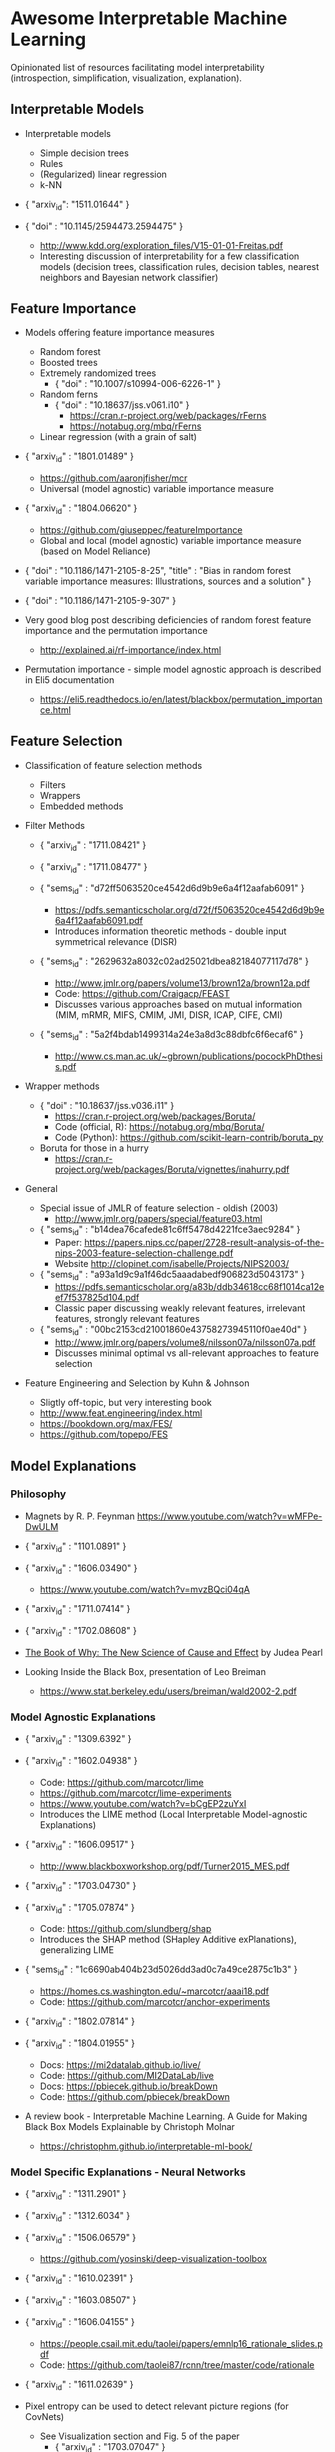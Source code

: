 * Awesome Interpretable Machine Learning [[https://awesome.re][https://awesome.re/badge.svg]]

Opinionated list of resources facilitating model interpretability
(introspection, simplification, visualization, explanation).

** Interpretable Models
   + Interpretable models
     + Simple decision trees
     + Rules
     + (Regularized) linear regression
     + k-NN

   + { "arxiv_id": "1511.01644" }

   + { "doi" : "10.1145/2594473.2594475" }
     + http://www.kdd.org/exploration_files/V15-01-01-Freitas.pdf
     + Interesting discussion of interpretability for a few  classification  models
       (decision trees, classification rules, decision tables, nearest neighbors  and  Bayesian  network  classifier)

** Feature Importance
   + Models offering feature importance measures
     + Random forest
     + Boosted trees
     + Extremely randomized trees
       + { "doi" : "10.1007/s10994-006-6226-1" }
     + Random ferns
       + { "doi" : "10.18637/jss.v061.i10" }
         + https://cran.r-project.org/web/packages/rFerns
         + https://notabug.org/mbq/rFerns
     + Linear regression (with a grain of salt)

   + { "arxiv_id" : "1801.01489" }
     + https://github.com/aaronjfisher/mcr
     + Universal (model agnostic) variable importance measure

   + { "arxiv_id" : "1804.06620" }
     + https://github.com/giuseppec/featureImportance
     + Global and local (model agnostic) variable importance measure (based on Model Reliance)

   + { "doi" : "10.1186/1471-2105-8-25", "title" : "Bias in random forest variable importance measures: Illustrations, sources and a solution" }

   + { "doi" : "10.1186/1471-2105-9-307" }

   + Very good blog post describing deficiencies of random forest feature importance and the permutation importance
     + http://explained.ai/rf-importance/index.html

   + Permutation importance - simple model agnostic approach is described in Eli5 documentation
     + https://eli5.readthedocs.io/en/latest/blackbox/permutation_importance.html

** Feature Selection
   + Classification of feature selection methods
     + Filters
     + Wrappers
     + Embedded methods

   + Filter Methods

     + { "arxiv_id" : "1711.08421" }

     + { "arxiv_id" : "1711.08477" }

     + { "sems_id" : "d72ff5063520ce4542d6d9b9e6a4f12aafab6091" }
       + https://pdfs.semanticscholar.org/d72f/f5063520ce4542d6d9b9e6a4f12aafab6091.pdf
       + Introduces information theoretic methods - double input symmetrical relevance (DISR)

     + { "sems_id" : "2629632a8032c02ad25021dbea82184077117d78" }
       + http://www.jmlr.org/papers/volume13/brown12a/brown12a.pdf
       + Code: https://github.com/Craigacp/FEAST
       + Discusses various approaches based on mutual information (MIM, mRMR, MIFS, CMIM, JMI, DISR, ICAP, CIFE, CMI)

     + { "sems_id" : "5a2f4bdab1499314a24e3a8d3c88dbfc6f6ecaf6" }
       + http://www.cs.man.ac.uk/~gbrown/publications/pocockPhDthesis.pdf

   + Wrapper methods

     + { "doi" : "10.18637/jss.v036.i11" }
       + https://cran.r-project.org/web/packages/Boruta/
       + Code (official, R): https://notabug.org/mbq/Boruta/
       + Code (Python): https://github.com/scikit-learn-contrib/boruta_py

     + Boruta for those in a hurry
       + https://cran.r-project.org/web/packages/Boruta/vignettes/inahurry.pdf

   + General

     + Special issue of JMLR of feature selection - oldish (2003)
       + http://www.jmlr.org/papers/special/feature03.html

     + { "sems_id" : "b14dea76cafede81c6ff5478d4221fce3aec9284" }
       + Paper: https://papers.nips.cc/paper/2728-result-analysis-of-the-nips-2003-feature-selection-challenge.pdf
       + Website http://clopinet.com/isabelle/Projects/NIPS2003/

     + { "sems_id" : "a93a1d9c9a1f46dc5aaadabedf906823d5043173" }
       + https://pdfs.semanticscholar.org/a83b/ddb34618cc68f1014ca12eef7f537825d104.pdf
       + Classic paper discussing weakly relevant features, irrelevant features, strongly relevant features

     + { "sems_id" : "00bc2153cd21001860e43758273945110f0ae40d" }
       + http://www.jmlr.org/papers/volume8/nilsson07a/nilsson07a.pdf
       + Discusses minimal optimal vs all-relevant approaches to feature selection

   + Feature Engineering and Selection by Kuhn & Johnson
     + Sligtly off-topic, but very interesting book
     + http://www.feat.engineering/index.html
     + https://bookdown.org/max/FES/
     + https://github.com/topepo/FES

** Model Explanations
*** Philosophy
    + Magnets by R. P. Feynman
      https://www.youtube.com/watch?v=wMFPe-DwULM

    + { "arxiv_id" : "1101.0891" }

    + { "arxiv_id" : "1606.03490" }
      + https://www.youtube.com/watch?v=mvzBQci04qA

    + { "arxiv_id" : "1711.07414" }

    + { "arxiv_id" : "1702.08608" }

    + [[http://bayes.cs.ucla.edu/WHY/why-intro.pdf][The Book of Why: The New Science of Cause and Effect]] by Judea Pearl

    + Looking Inside the Black Box, presentation of Leo Breiman
      + https://www.stat.berkeley.edu/users/breiman/wald2002-2.pdf

*** Model Agnostic Explanations
    + { "arxiv_id" : "1309.6392" }

    + { "arxiv_id" : "1602.04938" }
      + Code: https://github.com/marcotcr/lime
      + https://github.com/marcotcr/lime-experiments
      + https://www.youtube.com/watch?v=bCgEP2zuYxI
      + Introduces the LIME method (Local Interpretable Model-agnostic Explanations)

    + { "arxiv_id" : "1606.09517" }
      + http://www.blackboxworkshop.org/pdf/Turner2015_MES.pdf

    + { "arxiv_id" : "1703.04730" }

    + { "arxiv_id" : "1705.07874" }
      + Code: https://github.com/slundberg/shap
      + Introduces the SHAP method (SHapley Additive exPlanations), generalizing LIME

    + { "sems_id" : "1c6690ab404b23d5026dd3ad0c7a49ce2875c1b3" }
      + https://homes.cs.washington.edu/~marcotcr/aaai18.pdf
      + Code: https://github.com/marcotcr/anchor-experiments

    + { "arxiv_id" : "1802.07814" }

    + { "arxiv_id" : "1804.01955" }
      + Docs: https://mi2datalab.github.io/live/
      + Code: https://github.com/MI2DataLab/live
      + Docs: https://pbiecek.github.io/breakDown
      + Code: https://github.com/pbiecek/breakDown

    + A review book -  Interpretable Machine Learning. A Guide for Making Black Box
      Models Explainable by Christoph Molnar

      + https://christophm.github.io/interpretable-ml-book/
*** Model Specific Explanations - Neural Networks
    + { "arxiv_id" : "1311.2901" }

    + { "arxiv_id" : "1312.6034" }

    + { "arxiv_id" : "1506.06579" }
      + https://github.com/yosinski/deep-visualization-toolbox

    + { "arxiv_id" : "1610.02391" }

    + { "arxiv_id" : "1603.08507" }

    + { "arxiv_id" : "1606.04155" }
      + https://people.csail.mit.edu/taolei/papers/emnlp16_rationale_slides.pdf
      + Code: https://github.com/taolei87/rcnn/tree/master/code/rationale

    + { "arxiv_id" : "1611.02639" }

    + Pixel entropy can be used to detect relevant picture regions (for CovNets)
      + See Visualization section and Fig. 5 of the paper
        + { "arxiv_id" : "1703.07047" }

    + { "arxiv_id" : "1706.05806" }
      + https://research.googleblog.com/2017/11/interpreting-deep-neural-networks-with.html

    + { "arxiv_id" : "1712.06302" }

    + { "arxiv_id" : "1703.01365" }
      + Code: https://github.com/ankurtaly/Integrated-Gradients
      + Proposes Integrated Gradients Method
      + See also: Gradients of Counterfactuals https://arxiv.org/pdf/1611.02639.pdf

    + { "arxiv_id" : "1704.02685" }

      + Proposes Deep Lift method

      + Code: https://github.com/kundajelab/deeplift

      + Videos: https://www.youtube.com/playlist?list=PLJLjQOkqSRTP3cLB2cOOi_bQFw6KPGKML

    + { "arxiv_id" : "1711.0867" }
      + Review of failures for methods extracting most important pixels for prediction

    + { "arxiv_id" : "1805.08249" }

    + Classifier-agnostic Saliency Map Extraction
      + Code: https://github.com/kondiz/casme

    + The Building Blocks of Interpretability
      + https://distill.pub/2018/building-blocks
      + Has some embeded links to notebooks
      + Uses Lucid library https://github.com/tensorflow/lucid

** Extracting Interpretable Models From Complex Ones

   + { "arxiv_id" : "1711.09576" }

   + { "arxiv_id" : "1711.09784" }

** Model Visualization
   + Visualizing Statistical Models: Removing the blindfold
     + http://had.co.nz/stat645/model-vis.pdf

   + Partial dependence plots
     + http://scikit-learn.org/stable/auto_examples/ensemble/plot_partial_dependence.html
     + pdp: An R Package for Constructing Partial Dependence Plots
       https://journal.r-project.org/archive/2017/RJ-2017-016/RJ-2017-016.pdf
       https://cran.r-project.org/web/packages/pdp/index.html

   + ggfortify: Unified Interface to Visualize Statistical Results of Popular R Packages
     + https://journal.r-project.org/archive/2016-2/tang-horikoshi-li.pdf
     + CRAN https://cran.r-project.org/web/packages/ggfortify/index.html

   + RandomForestExplainer
     + Master thesis https://rawgit.com/geneticsMiNIng/BlackBoxOpener/master/randomForestExplainer_Master_thesis.pdf
     + R code
       + CRAN https://cran.r-project.org/web/packages/randomForestExplainer/index.html
       + Code: https://github.com/MI2DataLab/randomForestExplainer

   + ggRandomForest
     + Paper (vignette) https://github.com/ehrlinger/ggRandomForests/raw/master/vignettes/randomForestSRC-Survival.pdf
     + R code
       + CRAN https://cran.r-project.org/web/packages/ggRandomForests/index.html
       + Code: https://github.com/ehrlinger/ggRandomForests

** Selected Review Talks and Tutorials
   + Tutorial on Interpretable machine learning at ICML 2017
     + Slides: http://people.csail.mit.edu/beenkim/papers/BeenK_FinaleDV_ICML2017_tutorial.pdf

   + P. Biecek, Show Me Your Model tools for visualisation of statistical models
     + Video: https://channel9.msdn.com/Events/useR-international-R-User-conferences/useR-International-R-User-2017-Conference/Show-Me-Your-Model-tools-for-visualisation-of-statistical-models

   + S. Ritchie, Just-So Stories of AI
     + Video: https://www.youtube.com/watch?v=DiWkKqZChF0
     + Slides: https://speakerdeck.com/sritchie/just-so-stories-for-ai-explaining-black-box-predictions

   + C. Jarmul, Towards Interpretable Accountable Models
     + Video: https://www.youtube.com/watch?v=B3PtcF-6Dtc
     + Slides: https://docs.google.com/presentation/d/e/2PACX-1vR05kpagAbL5qo1QThxwu44TI5SQAws_UFVg3nUAmKp39uNG0xdBjcMA-VyEeqZRGGQtt0CS5h2DMTS/embed?start=false&loop=false&delayms=3000

   + I. Oszvald, Machine Learning Libraries You'd Wish You'd Known About
     + A large part of the talk covers model explanation and visualization
     + Video: https://www.youtube.com/watch?v=nDF7_8FOhpI
     + Associated notebook on explaining regression predictions: https://github.com/ianozsvald/data_science_delivered/blob/master/ml_explain_regression_prediction.ipynb

   + G. Varoquaux, Understanding and diagnosing your machine-learning models (covers PDP and Lime among others)
     + http://gael-varoquaux.info/interpreting_ml_tuto/

** Venues
   + Interpretable ML Symposium (NIPS 2017) (contains links to *papers*, *slides* and *videos*)
     + http://interpretable.ml/
     + Debate, Interpretability is necessary in machine learning
       + https://www.youtube.com/watch?v=2hW05ZfsUUo
   + Workshop on Human Interpretability in Machine Learning (WHI), organised in conjunction with ICML
     + 2018 (contains links to *papers* and *slides*)
       + https://sites.google.com/view/whi2018
       + Proceedings https://arxiv.org/html/1807.01308
     + 2017 (contains links to *papers* and *slides*)
       + https://sites.google.com/view/whi2017/home
       + Proceedings https://arxiv.org/html/1708.02666
     + 2016 (contains links to *papers*)
       + https://sites.google.com/site/2016whi/
       + Proceedings https://arxiv.org/html/1607.02531 or [[https://drive.google.com/open?id=0B9mGJ4F63iKGZWk0cXZraTNjRVU][here]]
   + Analyzing and interpreting neural networks for NLP (BlackboxNLP), organised in conjunction with EMNLP 2018
     + https://blackboxnlp.github.io/
     + https://blackboxnlp.github.io/program.html
     + [[https://arxiv.org/search/advanced?advanced=&terms-0-operator=AND&terms-0-term=BlackboxNLP&terms-0-field=comments&terms-1-operator=OR&terms-1-term=Analyzing+interpreting+neural+networks+NLP&terms-1-field=comments&classification-physics_archives=all&date-filter_by=all_dates&date-year=&date-from_date=&date-to_date=&date-date_type=submitted_date&abstracts=show&size=200&order=-announced_date_first][List of papers]]
   + FAT/ML Fairness, Accountability, and Transparency in Machine Learning [[https://www.fatml.org/]]
     + 2018
       + https://www.fatml.org/schedule/2018
     + 2017
       + https://www.fatml.org/schedule/2017
     + 2016
       + https://www.fatml.org/schedule/2016
     + 2016
       + https://www.fatml.org/schedule/2016
     + 2015
       + https://www.fatml.org/schedule/2015
     + 2014
       + https://www.fatml.org/schedule/2014

** Software
   Software related to papers is mentioned along with each publication.
   Here only standalone software is included.

   + DALEX - Descriptive mAchine Learning EXplanations
     + CRAN https://cran.r-project.org/web/packages/DALEX/DALEX.pdf
     + Code: https://github.com/pbiecek/DALEX

   + ELI5 - Python package dedicated to debugging machine learning classifiers
     and explaining their predictions
     + Code: https://github.com/TeamHG-Memex/eli5
     + https://eli5.readthedocs.io/en/latest/

   + forestmodel - R package visualizing coefficients of different models with the so called forest plot
     + CRAN https://cran.r-project.org/web/packages/forestmodel/index.html
     + Code: https://github.com/NikNakk/forestmodel

   + fscaret - Automated Feature Selection from 'caret'
     + CRAN https://cran.r-project.org/web/packages/fscaret/
     + Tutorial: https://cran.r-project.org/web/packages/fscaret/vignettes/fscaret.pdf

   + iml - An R package for Interpretable Machine Learning
     + CRAN https://cran.r-project.org/web/packages/iml/
     + Code: https://github.com/christophM/iml
     + Publication: http://joss.theoj.org/papers/10.21105/joss.00786

   + lime - R package implementing LIME
     + https://github.com/thomasp85/lime

   + Lucid - a collection of infrastructure and tools for research in neural network interpretability
     + Code: https://github.com/tensorflow/lucid

   + praznik - a collection of feature selection filters performing greedy optimisation of mutual information-based usefulness criteria, see JMLR 13, 27−66 (2012)
     + CRAN https://cran.r-project.org/web/packages/praznik/index.html
     + Code: https://notabug.org/mbq/praznik

   + yellowbrick - visual analysis and diagnostic tools to facilitate machine learning model selection
     + Code: https://github.com/DistrictDataLabs/yellowbrick
     + http://www.scikit-yb.org/en/latest/
